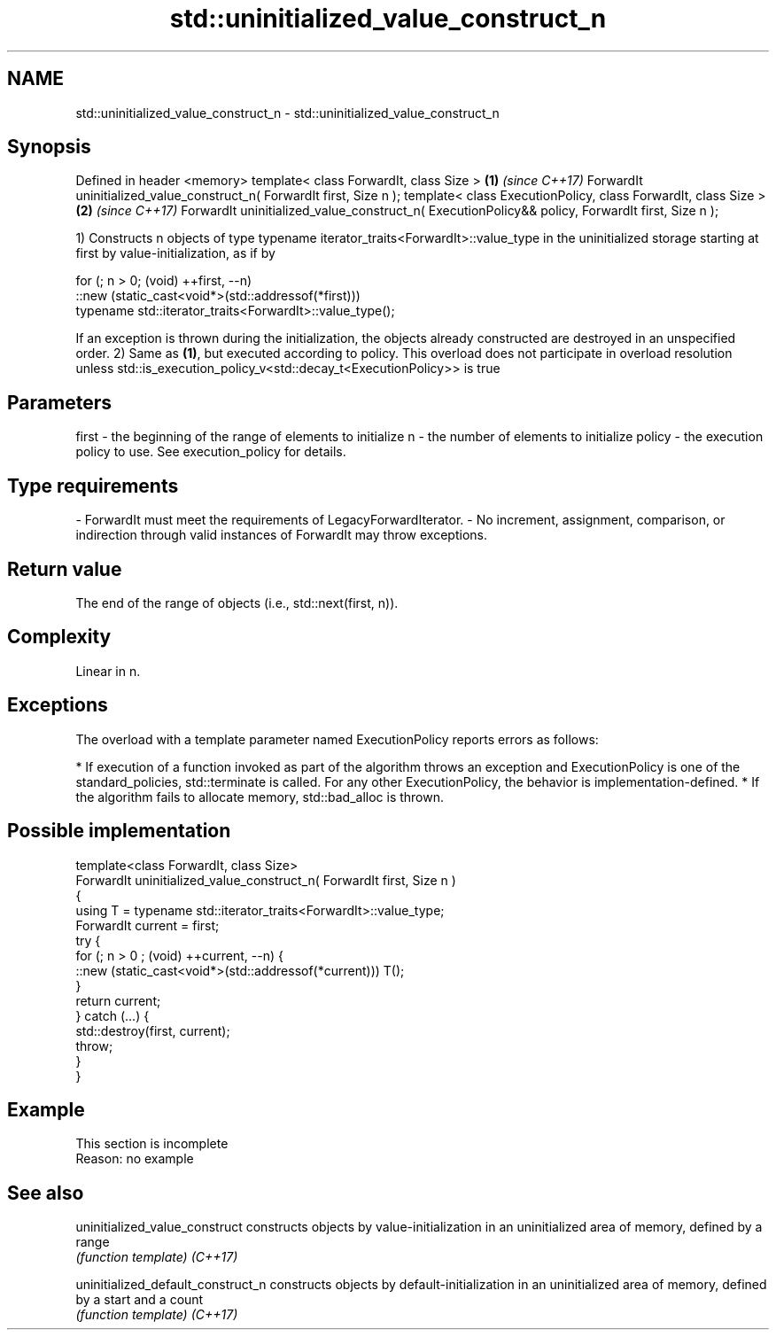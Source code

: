 .TH std::uninitialized_value_construct_n 3 "2020.03.24" "http://cppreference.com" "C++ Standard Libary"
.SH NAME
std::uninitialized_value_construct_n \- std::uninitialized_value_construct_n

.SH Synopsis

Defined in header <memory>
template< class ForwardIt, class Size >                                                         \fB(1)\fP \fI(since C++17)\fP
ForwardIt uninitialized_value_construct_n( ForwardIt first, Size n );
template< class ExecutionPolicy, class ForwardIt, class Size >                                  \fB(2)\fP \fI(since C++17)\fP
ForwardIt uninitialized_value_construct_n( ExecutionPolicy&& policy, ForwardIt first, Size n );

1) Constructs n objects of type typename iterator_traits<ForwardIt>::value_type in the uninitialized storage starting at first by value-initialization, as if by

  for (; n > 0; (void) ++first, --n)
    ::new (static_cast<void*>(std::addressof(*first)))
        typename std::iterator_traits<ForwardIt>::value_type();

If an exception is thrown during the initialization, the objects already constructed are destroyed in an unspecified order.
2) Same as \fB(1)\fP, but executed according to policy. This overload does not participate in overload resolution unless std::is_execution_policy_v<std::decay_t<ExecutionPolicy>> is true

.SH Parameters


first  - the beginning of the range of elements to initialize
n      - the number of elements to initialize
policy - the execution policy to use. See execution_policy for details.
.SH Type requirements
-
ForwardIt must meet the requirements of LegacyForwardIterator.
-
No increment, assignment, comparison, or indirection through valid instances of ForwardIt may throw exceptions.


.SH Return value

The end of the range of objects (i.e., std::next(first, n)).

.SH Complexity

Linear in n.

.SH Exceptions

The overload with a template parameter named ExecutionPolicy reports errors as follows:

* If execution of a function invoked as part of the algorithm throws an exception and ExecutionPolicy is one of the standard_policies, std::terminate is called. For any other ExecutionPolicy, the behavior is implementation-defined.
* If the algorithm fails to allocate memory, std::bad_alloc is thrown.


.SH Possible implementation



  template<class ForwardIt, class Size>
  ForwardIt uninitialized_value_construct_n( ForwardIt first, Size n )
  {
      using T = typename std::iterator_traits<ForwardIt>::value_type;
      ForwardIt current = first;
      try {
          for (; n > 0 ; (void) ++current, --n) {
              ::new (static_cast<void*>(std::addressof(*current))) T();
          }
          return current;
      }  catch (...) {
          std::destroy(first, current);
          throw;
      }
  }



.SH Example


 This section is incomplete
 Reason: no example


.SH See also



uninitialized_value_construct     constructs objects by value-initialization in an uninitialized area of memory, defined by a range
                                  \fI(function template)\fP
\fI(C++17)\fP

uninitialized_default_construct_n constructs objects by default-initialization in an uninitialized area of memory, defined by a start and a count
                                  \fI(function template)\fP
\fI(C++17)\fP





